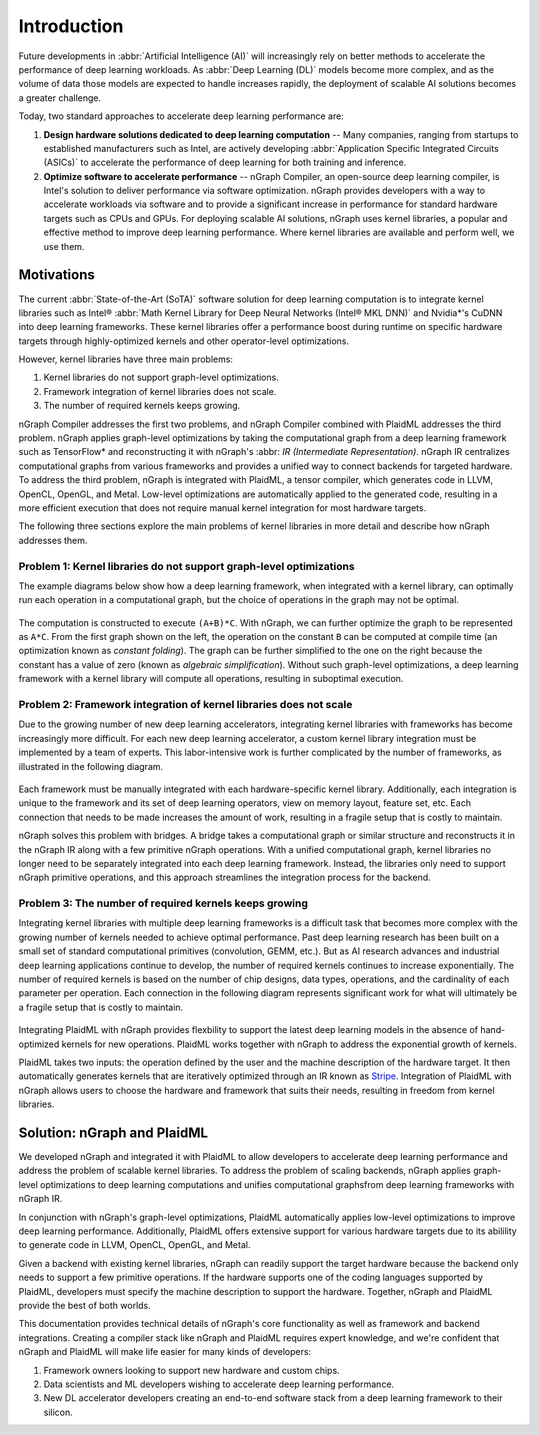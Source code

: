 .. project/introduction.rst:


Introduction
############

Future developments in :abbr:`Artificial Intelligence (AI)` will increasingly 
rely on better methods to accelerate the performance of deep learning workloads. 
As :abbr:`Deep Learning (DL)` models become more complex, and as the volume of 
data those models are expected to handle increases rapidly, the deployment of 
scalable AI solutions becomes a greater challenge. 

Today, two standard approaches to accelerate deep learning performance are:

#. **Design hardware solutions dedicated to deep learning computation** -- Many 
   companies, ranging from startups to established manufacturers such as
   Intel, are actively developing :abbr:`Application Specific Integrated Circuits (ASICs)`
   to accelerate the performance of deep learning for both training and 
   inference.

#. **Optimize software to accelerate performance** -- nGraph Compiler, an 
   open-source deep learning compiler, is Intel's solution to deliver performance 
   via software optimization. nGraph provides developers with a way to 
   accelerate workloads via software and to provide a significant increase 
   in performance for standard hardware targets such as CPUs and GPUs. For 
   deploying scalable AI solutions, nGraph uses kernel libraries, a popular 
   and effective method to improve deep learning performance. Where kernel 
   libraries are available and perform well, we use them.

Motivations 
===========

The current :abbr:`State-of-the-Art (SoTA)` software solution for deep 
learning computation is to integrate kernel libraries such as Intel® 
:abbr:`Math Kernel Library for Deep Neural Networks (Intel® MKL DNN)` 
and Nvidia\*'s CuDNN into deep learning frameworks. These kernel 
libraries offer a performance boost during runtime on specific hardware 
targets through highly-optimized kernels and other operator-level 
optimizations.

However, kernel libraries have three main problems:

#. Kernel libraries do not support graph-level optimizations. 
#. Framework integration of kernel libraries does not scale. 
#. The number of required kernels keeps growing.

nGraph Compiler addresses the first two problems, and nGraph Compiler combined
with PlaidML addresses the third problem. nGraph applies graph-level
optimizations by taking the computational graph from a deep learning framework
such as TensorFlow\* and reconstructing it with nGraph's  
:abbr: `IR (Intermediate Representation)`. nGraph IR centralizes computational 
graphs from various frameworks and provides a unified way to connect backends 
for targeted hardware. To address the third problem, nGraph is integrated with 
PlaidML, a tensor compiler, which generates code in LLVM, OpenCL, OpenGL, and 
Metal. Low-level optimizations are automatically applied to the generated code, 
resulting in a more efficient execution that does not require manual kernel 
integration for most hardware targets.

The following three sections explore the main problems of kernel libraries in
more detail and describe how nGraph addresses them.

Problem 1: Kernel libraries do not support graph-level optimizations
--------------------------------------------------------------------

The example diagrams below show how a deep learning framework, when integrated
with a kernel library, can optimally run each operation in a computational
graph, but the choice of operations in the graph may not be optimal.

.. _figure-A:

.. figure:: graphics/kernel-problem-1.png
   :width: 100%
   :alt:


The computation is constructed to execute ``(A+B)*C``. With nGraph, we can
further optimize the graph to be represented as ``A*C``. From the first graph
shown on the left, the operation on the constant ``B`` can be computed at
compile time (an optimization known as *constant folding*). The graph can be
further simplified to the one on the right because the constant has a value of
zero (known as *algebraic simplification*). Without such graph-level
optimizations, a deep learning framework with a kernel library will compute
all operations, resulting in suboptimal execution.

Problem 2: Framework integration of kernel libraries does not scale
-------------------------------------------------------------------

Due to the growing number of new deep learning accelerators, integrating
kernel libraries with frameworks has become increasingly more difficult. For
each new deep learning accelerator, a custom kernel library integration must
be implemented by a team of experts. This labor-intensive work is further
complicated by the number of frameworks, as illustrated in the following
diagram.

.. _figure-B:

.. figure:: graphics/kernel-problem-2.png
   :width: 100%
   :alt:

Each framework must be manually integrated with each hardware-specific kernel
library. Additionally, each integration is unique to the framework and its set
of deep learning operators, view on memory layout, feature set, etc. Each
connection that needs to be made increases the amount of work, resulting in a
fragile setup that is costly to maintain.

nGraph solves this problem with bridges. A bridge takes a computational
graph or similar structure and reconstructs it in the nGraph IR along with a
few primitive nGraph operations. With a unified computational graph, kernel
libraries no longer need to be separately integrated into each deep learning
framework. Instead, the libraries only need to support nGraph primitive
operations, and this approach streamlines the integration process for the
backend.


Problem 3: The number of required kernels keeps growing
-------------------------------------------------------

Integrating kernel libraries with multiple deep learning frameworks is a
difficult task that becomes more complex with the growing number of
kernels needed to achieve optimal performance. Past deep learning research has
been built on a small set of standard computational primitives (convolution,
GEMM, etc.). But as AI research advances and industrial deep learning
applications continue to develop, the number of required kernels continues to
increase exponentially. The number of required kernels is based on the number
of chip designs, data types, operations, and the cardinality of each parameter
per operation. Each connection in the following diagram represents significant 
work for what will ultimately be a fragile setup that is costly to maintain.

.. _figure-C:

.. figure:: graphics/kernel-problem-3.png
   :width: 100%
   :alt:


Integrating PlaidML with nGraph provides flexbility to support the latest deep
learning models in the absence of hand-optimized kernels for new operations.
PlaidML works together with nGraph to address the exponential growth of
kernels.

PlaidML takes two inputs: the operation defined by the user and the machine
description of the hardware target. It then automatically generates kernels
that are iteratively optimized through an IR known as `Stripe`_. Integration of
PlaidML with nGraph allows users to choose the hardware and framework that
suits their needs, resulting in freedom from kernel libraries. 


Solution: nGraph and PlaidML
============================

We developed nGraph and integrated it with PlaidML to allow developers to
accelerate deep learning performance and address the problem of scalable
kernel libraries. To address the problem of scaling backends, nGraph applies 
graph-level optimizations to deep learning computations and unifies 
computational graphsfrom deep learning frameworks with nGraph IR.

In conjunction with nGraph's graph-level optimizations, PlaidML automatically
applies low-level optimizations to improve deep learning performance.
Additionally, PlaidML offers extensive support for various hardware targets
due to its abilility to generate code in LLVM, OpenCL, OpenGL, and Metal.

Given a backend with existing kernel libraries, nGraph can readily support the
target hardware because the backend only needs to support a few primitive
operations. If the hardware supports one of the coding languages supported by
PlaidML, developers must specify the machine description to support the
hardware. Together, nGraph and PlaidML provide the best of both worlds.

This documentation provides technical details of nGraph's core functionality
as well as framework and backend integrations. Creating a compiler stack like
nGraph and PlaidML requires expert knowledge, and we're confident that nGraph
and PlaidML will make life easier for many kinds of developers:

#. Framework owners looking to support new hardware and custom chips.
#. Data scientists and ML developers wishing to accelerate deep learning
   performance.
#. New DL accelerator developers creating an end-to-end software stack from a
   deep learning framework to their silicon.

.. _Stripe: https://arxiv.org/abs/1903.06498
.. _publication: https://arxiv.org/abs/1801.08058
.. _up to 45X: https://ai.intel.com/ngraph-compiler-stack-beta-release/
.. _more transistors on denser and denser circuits: https://www.intel.com/content/www/us/en/silicon-innovations/moores-law-technology.html
